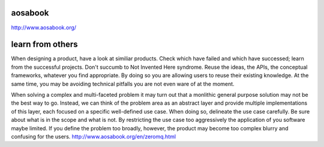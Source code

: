 aosabook
========

http://www.aosabook.org/

learn from others
=================

When designing a product, have a look at similiar products. Check which have failed and which have successed; learn from the successful projects. Don't succumb to Not Invented Here syndrome. Reuse the ideas, the APIs, the conceptual frameworks, whatever you find appropriate. By doing so you are allowing users to reuse their existing knowledge. At the same time, you may be avoiding technical pitfalls you are not even ware of at the moment.


When solving a complex and multi-faceted problem it may turn out that a monlithic general purpose solution may not be the best way to go. Instead, we can think of the problem area as an abstract layer and provide multiple implementations of this layer, each focused on a specific well-defined use case. When doing so, delineate the use case carefully. Be sure about what is in the scope and what is not. By restricting the use case too aggressively the application of you software maybe limited. If you define the problem too broadly, however, the product may become too complex blurry and confusing for the users.
http://www.aosabook.org/en/zeromq.html
